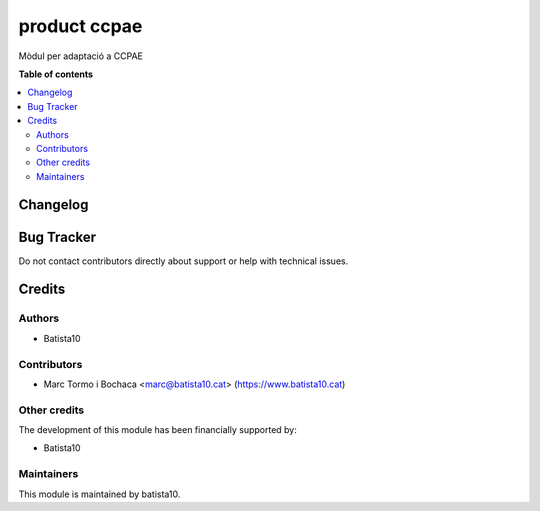 ====================
product ccpae
====================

Mòdul per adaptació a CCPAE 

**Table of contents**

.. contents::
   :local:


Changelog
=========




Bug Tracker
===========

Do not contact contributors directly about support or help with technical issues.

Credits
=======

Authors
~~~~~~~

* Batista10

Contributors
~~~~~~~~~~~~

* Marc Tormo i Bochaca <marc@batista10.cat> (https://www.batista10.cat)


Other credits
~~~~~~~~~~~~~


The development of this module has been financially supported by:

* Batista10

Maintainers
~~~~~~~~~~~

This module is maintained by batista10.

